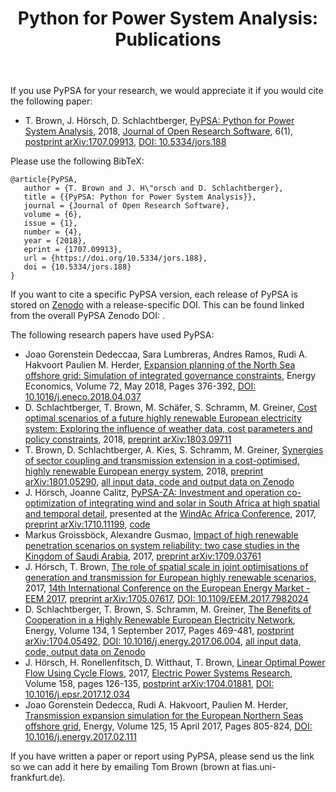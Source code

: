 #+TITLE: Python for Power System Analysis: Publications
#+OPTIONS: toc:nil        no default TOC




If you use PyPSA for your research, we would appreciate it if you
would cite the following paper:

- T. Brown, J. H\ouml{}rsch, D. Schlachtberger, [[https://arxiv.org/abs/1707.09913][PyPSA: Python for
  Power System Analysis]], 2018, [[https://openresearchsoftware.metajnl.com/][Journal of Open Research Software]], 6(1),
  [[https://arxiv.org/abs/1707.09913][postprint arXiv:1707.09913]], [[https://doi.org/10.5334/jors.188][DOI: 10.5334/jors.188]]

Please use the following BibTeX:

#+BEGIN_SRC
   @article{PyPSA,
      author = {T. Brown and J. H\"orsch and D. Schlachtberger},
      title = {{PyPSA: Python for Power System Analysis}},
      journal = {Journal of Open Research Software},
      volume = {6},
      issue = {1},
      number = {4},
      year = {2018},
      eprint = {1707.09913},
      url = {https://doi.org/10.5334/jors.188},
      doi = {10.5334/jors.188}
   }
#+END_SRC


If you want to cite a specific PyPSA version, each release of PyPSA is
stored on [[https://zenodo.org/][Zenodo]] with a release-specific DOI.  This can be found
linked from the overall PyPSA Zenodo DOI:
[[https://doi.org/10.5281/zenodo.786605][https://zenodo.org/badge/DOI/10.5281/zenodo.786605.svg]].


The following research papers have used PyPSA:

- Joao Gorenstein Dedeccaa, Sara Lumbreras, Andres Ramos, Rudi A. Hakvoort Paulien M. Herder, [[https://doi.org/10.1016/j.eneco.2018.04.037][Expansion planning of the North Sea offshore grid: Simulation of integrated governance constraints]], Energy Economics, Volume 72, May 2018, Pages 376-392, [[https://doi.org/10.1016/j.eneco.2018.04.037][DOI: 10.1016/j.eneco.2018.04.037]]
-  D. Schlachtberger, T. Brown, M. Schäfer, S. Schramm, M. Greiner, [[https://arxiv.org/abs/1803.09711][Cost optimal scenarios of a future highly renewable European electricity system: Exploring the influence of weather data, cost parameters and policy constraints]], 2018, [[https://arxiv.org/abs/1803.09711][preprint arXiv:1803.09711]]
- T. Brown, D. Schlachtberger, A. Kies, S. Schramm, M. Greiner, [[https://arxiv.org/abs/1801.05290][Synergies of sector coupling and transmission extension in a cost-optimised, highly renewable European energy system]], 2018, [[https://arxiv.org/abs/1801.05290][preprint arXiv:1801.05290]], [[https://zenodo.org/record/1146665][all input data, code and output data on Zenodo]]
- J. H\ouml{}rsch, Joanne Calitz, [[https://arxiv.org/abs/1710.11199][PyPSA-ZA: Investment and operation co-optimization of integrating wind and solar in South Africa at high spatial and temporal detail]], presented at the [[http://windac-africa.com/][WindAc Africa Conference]], 2017, [[https://arxiv.org/abs/1710.11199][preprint arXiv:1710.11199]], [[https://github.com/FRESNA/pypsa-za][code]]
- Markus Groissb\ouml{}ck, Alexandre Gusmao, [[https://arxiv.org/abs/1709.03761][Impact of high renewable penetration scenarios on system reliability: two case studies in the Kingdom of Saudi Arabia]], 2017, [[https://arxiv.org/abs/1709.03761][preprint arXiv:1709.03761]]
- J. H\ouml{}rsch, T. Brown, [[https://doi.org/10.1109/EEM.2017.7982024][The role of spatial scale in joint optimisations of generation and transmission for European highly renewable scenarios]], 2017, [[http://eem2017.com/][14th International Conference on the European Energy Market - EEM 2017]], [[https://arxiv.org/abs/1705.07617][preprint arXiv:1705.07617]], [[https://doi.org/10.1109/EEM.2017.7982024][DOI: 10.1109/EEM.2017.7982024]]
- D. Schlachtberger, T. Brown, S. Schramm, M. Greiner, [[https://doi.org/10.1016/j.energy.2017.06.004][The Benefits of Cooperation in a Highly Renewable European Electricity Network]], Energy, Volume 134, 1 September 2017, Pages 469-481, [[https://arxiv.org/abs/1704.05492][postprint arXiv:1704.05492]], [[https://doi.org/10.1016/j.energy.2017.06.004][DOI: 10.1016/j.energy.2017.06.004]], [[https://doi.org/10.5281/zenodo.804337][all input data, code, output data on Zenodo]]
- J. H\ouml{}rsch, H. Ronellenfitsch, D. Witthaut, T. Brown, [[https://arxiv.org/abs/1704.01881][Linear Optimal Power Flow Using Cycle Flows]], 2017,  [[https://www.journals.elsevier.com/electric-power-systems-research][Electric Power Systems Research]], Volume 158, pages 126-135, [[https://arxiv.org/abs/1704.01881][postprint arXiv:1704.01881]], [[https://doi.org/10.1016/j.epsr.2017.12.034][DOI: 10.1016/j.epsr.2017.12.034]]
- Joao Gorenstein Dedecca, Rudi A. Hakvoort, Paulien M. Herder, [[https://doi.org/10.1016/j.energy.2017.02.111][Transmission expansion simulation for the European Northern Seas offshore grid]], Energy, Volume 125, 15 April 2017, Pages 805-824, [[https://doi.org/10.1016/j.energy.2017.02.111][DOI: 10.1016/j.energy.2017.02.111]]

If you have written a paper or report using PyPSA, please send us the
link so we can add it here by emailing Tom Brown (brown at
fias.uni-frankfurt.de).

